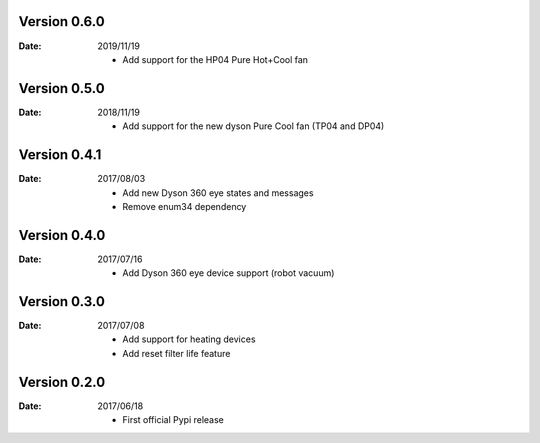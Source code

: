 Version 0.6.0
~~~~~~~~~~~~~

:Date:
    2019/11/19

    - Add support for the HP04 Pure Hot+Cool fan

Version 0.5.0
~~~~~~~~~~~~~

:Date:
    2018/11/19

    - Add support for the new dyson Pure Cool fan (TP04 and DP04)

Version 0.4.1
~~~~~~~~~~~~~

:Date:
    2017/08/03

    - Add new Dyson 360 eye states and messages
    - Remove enum34 dependency

Version 0.4.0
~~~~~~~~~~~~~

:Date:
    2017/07/16

    - Add Dyson 360 eye device support (robot vacuum)

Version 0.3.0
~~~~~~~~~~~~~

:Date:
    2017/07/08

    - Add support for heating devices
    - Add reset filter life feature

Version 0.2.0
~~~~~~~~~~~~~

:Date:
    2017/06/18

    - First official Pypi release